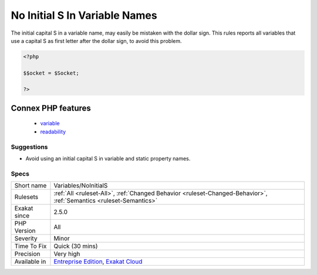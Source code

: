 .. _variables-noinitials:

.. _no-initial-s-in-variable-names:

No Initial S In Variable Names
++++++++++++++++++++++++++++++

.. meta::
	:description:
		No Initial S In Variable Names: The initial capital S in a variable name, may easily be mistaken with the dollar sign.
	:twitter:card: summary_large_image
	:twitter:site: @exakat
	:twitter:title: No Initial S In Variable Names
	:twitter:description: No Initial S In Variable Names: The initial capital S in a variable name, may easily be mistaken with the dollar sign
	:twitter:creator: @exakat
	:twitter:image:src: https://www.exakat.io/wp-content/uploads/2020/06/logo-exakat.png
	:og:image: https://www.exakat.io/wp-content/uploads/2020/06/logo-exakat.png
	:og:title: No Initial S In Variable Names
	:og:type: article
	:og:description: The initial capital S in a variable name, may easily be mistaken with the dollar sign
	:og:url: https://exakat.readthedocs.io/en/latest/Reference/Rules/No Initial S In Variable Names.html
	:og:locale: en
The initial capital S in a variable name, may easily be mistaken with the dollar sign. This rules reports all variables that use a capital S as first letter after the dollar sign, to avoid this problem.

.. code-block:: php
   
   <?php
   
   $$ocket = $Socket;
   
   ?>
Connex PHP features
-------------------

  + `variable <https://php-dictionary.readthedocs.io/en/latest/dictionary/variable.ini.html>`_
  + `readability <https://php-dictionary.readthedocs.io/en/latest/dictionary/readability.ini.html>`_


Suggestions
___________

* Avoid using an initial capital S in variable and static property names.




Specs
_____

+--------------+-------------------------------------------------------------------------------------------------------------------------+
| Short name   | Variables/NoInitialS                                                                                                    |
+--------------+-------------------------------------------------------------------------------------------------------------------------+
| Rulesets     | :ref:`All <ruleset-All>`, :ref:`Changed Behavior <ruleset-Changed-Behavior>`, :ref:`Semantics <ruleset-Semantics>`      |
+--------------+-------------------------------------------------------------------------------------------------------------------------+
| Exakat since | 2.5.0                                                                                                                   |
+--------------+-------------------------------------------------------------------------------------------------------------------------+
| PHP Version  | All                                                                                                                     |
+--------------+-------------------------------------------------------------------------------------------------------------------------+
| Severity     | Minor                                                                                                                   |
+--------------+-------------------------------------------------------------------------------------------------------------------------+
| Time To Fix  | Quick (30 mins)                                                                                                         |
+--------------+-------------------------------------------------------------------------------------------------------------------------+
| Precision    | Very high                                                                                                               |
+--------------+-------------------------------------------------------------------------------------------------------------------------+
| Available in | `Entreprise Edition <https://www.exakat.io/entreprise-edition>`_, `Exakat Cloud <https://www.exakat.io/exakat-cloud/>`_ |
+--------------+-------------------------------------------------------------------------------------------------------------------------+


